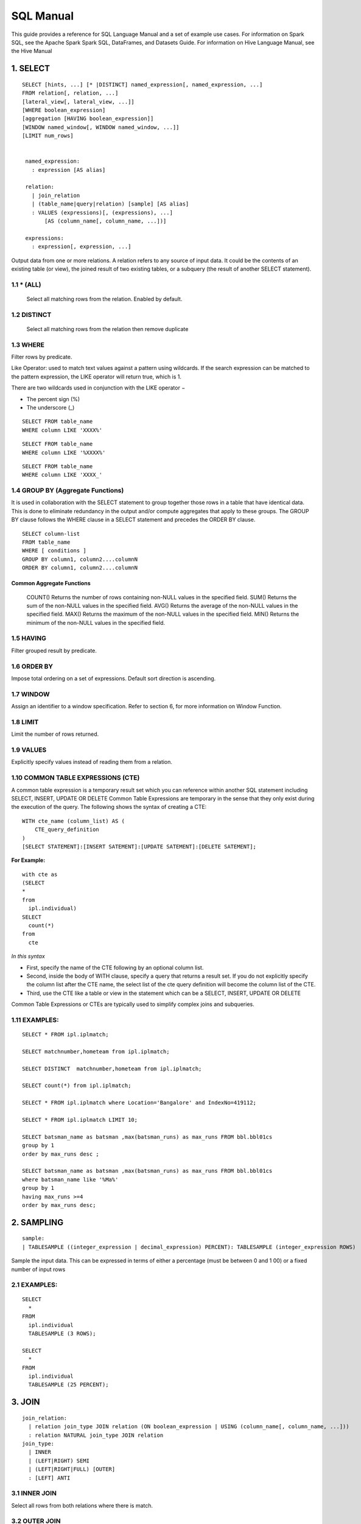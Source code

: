 ###########
SQL Manual
###########


This guide provides a reference for SQL Language Manual and a set of example use cases.
For information on Spark SQL, see the Apache Spark Spark SQL, DataFrames, and Datasets Guide.
For information on Hive Language Manual, see the Hive Manual

1.  SELECT
===========

.. highlight:: sql

::
  
   SELECT [hints, ...] [* |DISTINCT] named_expression[, named_expression, ...]
   FROM relation[, relation, ...]
   [lateral_view[, lateral_view, ...]]
   [WHERE boolean_expression]
   [aggregation [HAVING boolean_expression]]
   [WINDOW named_window[, WINDOW named_window, ...]]
   [LIMIT num_rows]


    named_expression:
      : expression [AS alias]

    relation:
      | join_relation
      | (table_name|query|relation) [sample] [AS alias]
      : VALUES (expressions)[, (expressions), ...]
          [AS (column_name[, column_name, ...])]

    expressions:
      : expression[, expression, ...]


Output data from one or more relations.
A relation refers to any source of input data. It could be the contents of an existing table (or view), the joined result of two existing tables, or a subquery (the result of another SELECT statement).


1.1 \* (ALL)
------------

  Select all matching rows from the relation. Enabled by default.

1.2 DISTINCT
------------

  Select all matching rows from the relation then remove duplicate 

1.3 WHERE
----------

Filter rows by predicate.

Like Operator: used to match text values against a pattern using wildcards. If the search expression can be matched to the pattern expression, the LIKE operator will return true, which is 1.

There are two wildcards used in conjunction with the LIKE operator −

- The percent sign (%)
- The underscore (_)

.. highlight:: sql

::
    
    SELECT FROM table_name
    WHERE column LIKE 'XXXX%'

::
    
    SELECT FROM table_name
    WHERE column LIKE '%XXXX%'

::
    
    SELECT FROM table_name
    WHERE column LIKE 'XXXX_'

1.4 GROUP BY (Aggregate Functions)
---------------------------------

It is used in collaboration with the SELECT statement to group together those rows in a table that have identical data. This is done to eliminate redundancy in the output and/or compute aggregates that apply to these groups.
The GROUP BY clause follows the WHERE clause in a SELECT statement and precedes the ORDER BY clause.

.. highlight:: sql

::
  
  SELECT column-list
  FROM table_name
  WHERE [ conditions ]
  GROUP BY column1, column2....columnN
  ORDER BY column1, column2....columnN


Common Aggregate Functions
^^^^^^^^^^^^^^^^^^^^^^^^^^^

      ==================    ===========
      Aggregate Function    Description
      ==================    ===========
      COUNT()               Returns the number of rows containing non-NULL values in the specified field.
      SUM()                 Returns the sum of the non-NULL values in the specified field.
      AVG()                 Returns the average of the non-NULL values in the specified field.
      MAX()                 Returns the maximum of the non-NULL values in the specified field.
      MIN()                 Returns the minimum of the non-NULL values in the specified field.



1.5 HAVING
----------

Filter grouped result by predicate.

1.6 ORDER BY
------------

Impose total ordering on a set of expressions. Default sort direction is ascending. 

1.7 WINDOW
-----------

Assign an identifier to a window specification. Refer to section 6, for more information on Window Function. 

1.8 LIMIT
----------
Limit the number of rows returned.

1.9 VALUES
-----------
Explicitly specify values instead of reading them from a relation.

1.10  COMMON TABLE EXPRESSIONS (CTE)
-------------------------------------

A common table expression is a temporary result set which you can reference within another SQL statement including SELECT, INSERT, UPDATE OR DELETE
Common Table Expressions are temporary in the sense that they only exist during the execution of the query.
The following shows the syntax of creating a CTE:

.. highlight:: sql
::

    WITH cte_name (column_list) AS (
        CTE_query_definition 
    )
    [SELECT STATEMENT]:[INSERT SATEMENT]:[UPDATE SATEMENT]:[DELETE SATEMENT];

**For Example:**

.. highlight:: sql
::

  with cte as
  (SELECT
  *
  from
    ipl.individual)
  SELECT
    count(*)
  from
    cte

*In this syntax*

- First, specify the name of the CTE following by an optional column list.
- Second, inside the body of  WITH clause, specify a query that returns a result set. If you do not explicitly specify the column list after the CTE name, the select list of the cte query definition will become the column list of the CTE.
- Third, use the CTE like a table or view in the statement which can be a SELECT, INSERT, UPDATE OR DELETE

Common Table Expressions or CTEs are typically used to simplify complex joins and subqueries.

1.11  EXAMPLES:
----------------

.. highlight:: sql

::
  
  SELECT * FROM ipl.iplmatch;

  SELECT matchnumber,hometeam from ipl.iplmatch;

  SELECT DISTINCT  matchnumber,hometeam from ipl.iplmatch;

  SELECT count(*) from ipl.iplmatch;

  SELECT * FROM ipl.iplmatch where Location='Bangalore' and IndexNo=419112;

  SELECT * FROM ipl.iplmatch LIMIT 10;

  SELECT batsman_name as batsman ,max(batsman_runs) as max_runs FROM bbl.bbl01cs 
  group by 1
  order by max_runs desc ;

  SELECT batsman_name as batsman ,max(batsman_runs) as max_runs FROM bbl.bbl01cs 
  where batsman_name like '%Ma%'
  group by 1
  having max_runs >=4
  order by max_runs desc;


2.  SAMPLING
=============

.. highlight:: sql
::
    
    sample:
    | TABLESAMPLE ((integer_expression | decimal_expression) PERCENT): TABLESAMPLE (integer_expression ROWS)

Sample the input data. This can be expressed in terms of either a percentage (must be between 0 and 1 00) or a fixed number of input rows

2.1 EXAMPLES:
-------------

.. highlight:: sql
::
  
  SELECT
    *
  FROM
    ipl.individual
    TABLESAMPLE (3 ROWS);

  SELECT
    *
  FROM
    ipl.individual
    TABLESAMPLE (25 PERCENT);

3.  JOIN
=========

.. highlight:: sql

::
    
    join_relation:
      | relation join_type JOIN relation (ON boolean_expression | USING (column_name[, column_name, ...]))
      : relation NATURAL join_type JOIN relation
    join_type:
      | INNER
      | (LEFT|RIGHT) SEMI
      | (LEFT|RIGHT|FULL) [OUTER]
      : [LEFT] ANTI

3.1 INNER JOIN
--------------
Select all rows from both relations where there is match.

3.2 OUTER JOIN
--------------
Select all rows from both relations, filling with null values on the side that does not have a match.

3.3 RIGHT JOIN
--------------

Select ALL rows from the RIGHT side and corresponding matching values from left. 

3.4 LEFT  JOIN
--------------
Select ALL rows from the left side and corresponding matching values from right. 

3.5 EXAMPLES :
--------------

.. highlight:: sql

::
    
    SELECT
      a.game_id, 
      a.venue,
      b.game_id,
      b.venue
    from
      bbl.bbl01cs a 
    inner join
      bbl.bbl02cs b
    on
      a.competition=b.competition:

    SELECT
      a.game_id, 
      a.venue,
      b.game_id,
      b.venue
    from
      bbl.bbl01cs a 
    left join
      bbl.bbl02cs b
    on a.venue=b.venue

Joining multiple data sources
^^^^^^^^^^^^^^^^^^^^^^^^^^^^^^

.. highlight:: sql

::
    
    SELECT
      a.game_id as wbbl_game_id
      , a.competition
      , b.game_id
      , b.competition
    FROM
      wbbl.wbbl01c a
    inner join
      bbl.bbl01cs b
    on
      a.game_id=b.game_id
    group by 1,2,3,4
    limit 10

4.  LATERAL VIEW
=================

.. highlight:: sql

::
    
    lateral_view:
      : LATERAL VIEW [OUTER] function_name (expressions)
            table_name [AS (column_name[, column_name, ...])]

Generate zero or more output rows for each input row using a table-generating function. The most common built-in function used with LATERAL VIEW is explode.

4.1 LATERAL VIEW OUTER
----------------------


Generate a row with null values even when the function returned zero rows.

4.2 EXAMPLES:
-------------

.. highlight:: sql

::
    
    SELECT
      *
    FROM
      bbl.bbl01cs
    LATERAL VIEW explode(Array(1, 2, 3)) my_view

5.  AGGREGATION
================

.. highlight:: sql

::
    
    aggregation:
        : GROUP BY expressions [(WITH ROLLUP | WITH CUBE | GROUPING SETS (expressions))]

Group by a set of expressions using one or more aggregate functions. Common built-in aggregate functions include count, avg, min, max, and sum.

5.1 ROLLUP
----------
Create a grouping set at each hierarchical level of the specified expressions.

.. highlight:: sql

::
    
    For instance,
      GROUP BY a, b, c WITH ROLLUP is equivalent to GROUP BY a, b, c GROUPING SETS ((a, b, c), (a, b), (a), ()).

The total number of grouping sets will be N + 1, where N is the number of group expressions.

5.2 CUBE
--------
Create a grouping set for each possible combination of set of the specified expressions.

::
    
    For instance,
      GROUP BY a, b, c WITH CUBE is equivalent to GROUP BY a, b, c GROUPING SETS ((a, b, c), (a, b), (b, c), (a, c), (a), (b), (c), ()).

The total number of grouping sets will be 2^N, where N is the number of group expressions.

5.3 GROUPING SETS
-----------------

Perform a group by for each subset of the group expressions specified in the grouping sets.

::
    
    For instance,
      GROUP BY x, y GROUPING SETS (x, y) is equivalent to the result of GROUP BY x unioned with that of GROUP BY y.

5.4 EXAMPLES:
-------------

.. highlight:: sql

::
    
    SELECT
      venue,
      COUNT(*) AS num_matches
    FROM
      wbbl.wbbl01c
    GROUP BY venue

    SELECT
      venue,
      AVG(batsman_runs) AS avg_runs
    FROM
      wbbl.wbbl01c
    GROUP BY venue

    SELECT
      venue,
      fixture,
      batsman_name
    FROM
      wbbl.wbbl01c
    GROUP BY venue, fixture, batsman_name WITH ROLLUP

    SELECT
      venue,
      fixture,
      AVG(batsman_runs)
    FROM
      wbbl.wbbl01c
    GROUP BY venue, fixture   GROUPING SETS (venue, fixture)

6.  WINDOW FUNCTION
====================

.. highlight:: sql

::
    
    window_expression:
     : expression OVER window_spec
    named_window:
    : window_identifier AS window_spec
    window_spec: 
    | window_identifier
    : ((PARTITION|DISTRIBUTE) BY expressions
     [(ORDER|SORT) BY sort_expressions] [window_frame])
    window_frame:
    | (RANGE|ROWS) frame_bound
    : (RANGE|ROWS) BETWEEN frame_bound AND frame_bound
    frame_bound:
    | CURRENT ROW
     | UNBOUNDED (PRECEDING|FOLLOWING)
      : expression (PRECEDING|FOLLOWING)

Compute a result over a range of input rows. A windowed expression is specified using the OVER keyword, which is followed by either an identifier to the window (defined using the WINDOW keyword) or the specification of a window.

6.1 PARTITION BY
----------------
Specify which rows will be in the same partition, aliased by DISTRIBUTE BY.

6.2 ORDER BY
------------
Specify how rows within a window partition are ordered, aliased by SORT BY.

6.3 RANGE BOUND
---------------
Express the size of the window in terms of a value range for the expression.

6.4 ROWS bound
--------------
Express the size of the window in terms of the number of rows before and/or after the current row.

6.5 CURRENT ROW
---------------
Use the current row as a bound.

6.6 UNBOUNDED
-------------
Use negative infinity as the lower bound or infinity as the upper bound.

6.7 PRECEDING
-------------
If used with a RANGE bound, this defines the lower bound of the value range. If used with a ROWS bound, this determines the number of rows before the current row to keep in the window.

6.8 FOLLOWING
-------------
If used with a RANGE bound, this defines the upper bound of the value range. If used with a ROWS bound, this determines the number of rows after the current row to keep in the window.


7.  HINTS
==========

.. highlight:: sql

::
    
    hints:
    : /*+ hint[, hint, ...] */
    hint:
    : hintName [(expression[, expression, ...])]

Hints can be used to help execute a query better.

For example, you can hint that a table is small enough to be broadcast, which would speed up joins.

You add one or more hints to a SELECT statement inside /*+ ... */ comment blocks.

Multiple hints can be specified inside the same comment block, in which case the hints are separated by commas, and there can be multiple such comment blocks. A hint has a name (for example, BROADCAST) and accepts 0 or more parameters.

7.1 EXAMPLES
--------------

.. highlight:: sql

::
    
    SELECT /*+ BROADCAST(customers) */
      a.*,
      b.*
    FROM
      TPCH_AZBLB.customer a,
      TPCH_AZBLB.orders b
    WHERE a.c_custkey = b.o_custkey

    SELECT /*+ SKEW('orders') */
      a.*,
      b.*
    FROM
      TPCH_AZBLB.customer a,
      TPCH_AZBLB.orders b
    WHERE a.c_custkey = b.o_custkey

8.  DATA SOURCE VIEW
=====================

View is virtual table based on the result-set of an SQL statement.

A view contains rows and columns, just like a real table.

The fields in a view are fields from one or more real tables in the database.

Using the Zetaris Data Fabric, tables/views from multiple data sources can be used to create a new view. 

You can add SQL functions, WHERE, and JOIN statements to a view and present the data as if the data were coming from one single table.

.. highlight:: sql

::
    
    CREATE VIEW [OR ALTER] schema_name.view_name [(column_list)]
    AS
        select_statement;

*In this syntax:*

- First, specify the name of the view after the CREATE VIEW keywords. The schema_name is the name of the schema to which the view belongs.

- Second, specify a SELECT statement (select_statement) that defines the view after the AS keyword. The SELECT statement can refer to one or more tables.

If you don’t explicitly specify a list of columns for the view, SQL Server will use the column list derived from the SELECT statement.


In case you want to redefine the view e.g., adding more columns to it or removing some columns from it, you can use the OR ALTER keywords after the CREATE VIEW keywords.

.. highlight:: sql

::
    
    CREATE DATASOURCE VIEW cust_ordr_count  AS 
    select 
      b.c_name,
      count(distinct(a.o_orderkey)) 
    FROM
      TPCH_AZBLB.orders a
    INNER JOIN
      TPCH_AZBLB.customer   b
    on
      a.o_custkey=b.c_custkey
    group by 1


9.  CAST OPERATOR
==================

There are many cases that you want to convert a value of one data type into another. PostgreSQL provides you with the CAST operator that allows you to do this.

The following illustrates the syntax of type CAST:

CAST ( expression AS target_type );

In this syntax:

• First, specify an expression that can be a constant, a table column, an expression that evaluates to a value.

• Then, specify the target data type to which you want to convert the result of the expression.

9.1 EXAMPLES
-------------

.. highlight:: sql

::
    
    SELECT
      CAST ('100' AS INTEGER);

If the expression cannot be converted to the target type, PostgreSQL will raise an error. See the following example:

.. highlight:: sql

::
    
    SELECT
       CAST ('10C' AS INTEGER);

    [Err] ERROR:  invalid input syntax for integer:

    SELECT
       CAST ('2015-01-01' AS DATE),
       CAST ('01-OCT-2015' AS DATE);

10. Other String Functions
============================

10.1  CONCAT( string str1, string str2... )
-------------------------------------------
The CONCAT function concatenates all the stings.

.. highlight:: sql

::
    
    Example: CONCAT('hadoop','-','hive') returns 'hadoop-hive'

    CONCAT_WS( string delimiter, string str1, string str2... )

The CONCAT_WS function is similar to the CONCAT function. Here you can also provide the delimiter, which can be used in between the strings to concat.

::
    
    Example: CONCAT_WS('-','hadoop','hive') returns 'hadoop-hive'

10.2  FIND_IN_SET( string search_string, string source_string_list )
--------------------------------------------------------------------
The FIND_IN_SET function searches for the search string in the source_string_list and returns the position of the first occurrence in the source string list. Here the source string list should be comma delimited one. It returns 0 if the first argument contains comma.

.. highlight:: sql

::
    
    Example: FIND_IN_SET('ha','hao,mn,hc,ha,hef') returns 4

10.3  LENGTH( string str )
--------------------------
The LENGTH function returns the number of characters in a string.

::
  
  Example: LENGTH('hive') returns 4

10.4  LOWER( string str ),  LCASE( string str )
-----------------------------------------------
The LOWER or LCASE function converts the string into lower case letters.

::
  
  Example: LOWER('HiVe') returns 'hive'

10.5  LPAD( string str, int len, string pad )
---------------------------------------------
The LPAD function returns the string with a length of len characters left-padded with pad.
::
  
  Example: LPAD('hive',6,'v') returns 'vvhive'

10.6  LTRIM( string str )
-------------------------
The LTRIM function removes all the trailing spaces from the string.

::
  
  Example: LTRIM('   hive') returns 'hive'

10.7  REPEAT( string str, int n ) 
---------------------------------
The REPEAT function repeats the specified string n times.

::
  
  Example: REPEAT('hive',2) returns 'hivehive'

10.8  RPAD( string str, int len, string pad )
---------------------------------------------
The RPAD function returns the string with a length of len characters right-padded with pad.

::
  
  Example: RPAD('hive',6,'v') returns 'hivevv'

10.9  REVERSE( string str )
---------------------------
The REVERSE function gives the reversed string

::
  
  Example: REVERSE('hive') returns 'evih'

10.10 RTRIM( string str )
-------------------------
The RTRIM function removes all the leading spaces from the string.

::
  
  Example: LTRIM('hive   ') returns 'hive'

10.11 SPACE( int number_of_spaces )
-----------------------------------
The SPACE function returns the specified number of spaces.

::
  
  Example: SPACE(4) returns '    '

10.12 SPLIT( string str, string pat ) 
-------------------------------------
The SPLIT function splits the string around the pattern pat and returns an array of strings. You can specify regular expressions as patterns.

::
  
  Example: SPLIT('hive:hadoop',':') returns ["hive","hadoop"]

10.13 SUBSTR( string source_str, int start_position [,int length]  )
--------------------------------------------------------------------
  
The SUBSTR or SUBSTRING function returns a part of the source string from the start position with the specified length of characters. If the length is not given, then it returns from the start position to the end of the string.

::
  
  Example1: SUBSTR('hadoop',4) returns 'oop'

  Example2: SUBSTR('hadoop',4,2) returns 'oo'

10.14 TRIM( string str )
------------------------
The TRIM function removes both the trailing and leading spaces from the string.

::
  
  Example: TRIM('   hive   ') returns 'hive'

10.15 UPPER( string str ), UCASE( string str )
----------------------------------------------
The UPPER or UCASE function converts the string into upper case letters.

10.16 Example:
--------------

::
  
  UPPER('HiVe') returns 'HIVE' UPPER( string str ), UCASE( string str )


11. Other Useful Functions - Quick Reference
=============================================

11.1  Mathematical Functions
----------------------------
The following built-in mathematical functions are supported in Lightning; most return NULL when the argument(s) are NULL:

**Function Name**

abs(double a)
^^^^^^^^^^^^^^
    Returns the absolute value

    Returns double
acos(double a), acos(DECIMAL a)
^^^^^^^^^^^^^^^^^^^^^^^^^^^^^^^^
    Returns the arc cosine of x if -1<=a<=1 or null otherwise

    Returns double
asin(double a), asin(DECIMAL a)
^^^^^^^^^^^^^^^^^^^^^^^^^^^^^^^^
    Returns the arc sin of x if -1<=a<=1 or null otherwise  

    Returns double
atan(double a), atan(DECIMAL a)
^^^^^^^^^^^^^^^^^^^^^^^^^^^^^^^^
    Returns the arctangent of a

    Returns double
bin(BIGINT a)
^^^^^^^^^^^^^^
    Returns the number in binary format

    Returns string
ceil(double a), ceiling(double a)
^^^^^^^^^^^^^^^^^^^^^^^^^^^^^^^^^^
    Returns the minimum BIGINT value that is equal or greater than the double

    Returns bigint
conv(BIGINT num, int from_base, int to_base), conv(STRING num, int from_base, int to_base)
^^^^^^^^^^^^^^^^^^^^^^^^^^^^^^^^^^^^^^^^^^^^^^^^^^^^^^^^^^^^^^^^^^^^^^^^^^^^^^^^^^^^^^^^^^
    Converts a number from a given base to another

    Returns string
cos(double a), cos(DECIMAL a)
^^^^^^^^^^^^^^^^^^^^^^^^^^^^^^
    Returns the cosine of a (a is in radians)

    Returns double
degrees(double a), degrees(DECIMAL a)
^^^^^^^^^^^^^^^^^^^^^^^^^^^^^^^^^^^^^^
    Converts value of a from radians to degre

    Returns double
exp(double a), exp(DECIMAL a)
^^^^^^^^^^^^^^^^^^^^^^^^^^^^^^
    Returns ea where e is the base of the natural logarithm

    Returns double
floor(double a)
^^^^^^^^^^^^^^^^
    Returns the maximum BIGINT value that is equal or less than the double

    Returns bigint
hex(BIGINT a) hex(string a) hex(BINARY a)
^^^^^^^^^^^^^^^^^^^^^^^^^^^^^^^^^^^^^^^^^^
    If the argument is an int, hex returns the number as a string in hex format.

    Otherwise if the number is a string, it converts each character into its hex representation and returns the resulting string.

    Returns string
ln(double a), ln(DECIMAL a)
^^^^^^^^^^^^^^^^^^^^^^^^^^^^^
    Returns the natural logarithm of the argument

    Returns double
log(double base, double a), log(DECIMAL base, DECIMAL a)
^^^^^^^^^^^^^^^^^^^^^^^^^^^^^^^^^^^^^^^^^^^^^^^^^^^^^^^^^
    Return the base “base” logarithm of the argument

    Returns double
log10(double a), log10(DECIMAL a)
^^^^^^^^^^^^^^^^^^^^^^^^^^^^^^^^^^
    Returns the base-10 logarithm of the argument

    Returns double
log2(double a), log2(DECIMAL a)
^^^^^^^^^^^^^^^^^^^^^^^^^^^^^^^^
    Returns the base-2 logarithm of the argument

    Returns double
negative(int a), negative(double a)
^^^^^^^^^^^^^^^^^^^^^^^^^^^^^^^^^^^^
    Returns -a  int double  
pmod(int a, int b) pmod(double a, double b)
^^^^^^^^^^^^^^^^^^^^^^^^^^^^^^^^^^^^^^^^^^^^
    Returns the positive value of a mod b

    Returns integer
positive(int a), positive(double a)
^^^^^^^^^^^^^^^^^^^^^^^^^^^^^^^^^^^^
    Returns a   int, double
pow(double a, double p), power(double a, double p)
^^^^^^^^^^^^^^^^^^^^^^^^^^^^^^^^^^^^^^^^^^^^^^^^^^^^
    Return ap
radians(double a)
^^^^^^^^^^^^^^^^^^
    Converts value of a from degrees to radians

    Returns double
rand(), rand(int seed)
^^^^^^^^^^^^^^^^^^^^^^^
    Returns a random number (that changes from row to row) that is distributed uniformly from 0 to 1.

    Specifiying the seed will make sure the generated random number sequence is deterministic.

    Returns double
round(double a)
^^^^^^^^^^^^^^^^
    Returns the rounded BIGINT value of the double

    Returns bigint
round(double a, int d)
^^^^^^^^^^^^^^^^^^^^^^^
    Returns the double rounded to d decimal places

    Returns double
sign(double a), sign(DECIMAL a)
^^^^^^^^^^^^^^^^^^^^^^^^^^^^^^^^
    Returns the sign of a as ‘1.0’ or ‘-1.0’

    Returns float
sin(double a), sin(DECIMAL a)
^^^^^^^^^^^^^^^^^^^^^^^^^^^^^^
    Returns the sine of a (a is in radians)

    Returns double
sqrt(double a), sqrt(DECIMAL a)
^^^^^^^^^^^^^^^^^^^^^^^^^^^^^^^^^
    Returns the square root of a

    Returns double
tan(double a) tan(double a), tan(DECIMAL a)
^^^^^^^^^^^^^^^^^^^^^^^^^^^^^^^^^^^^^^^^^^^
    Returns the tangent of a (a is in radians)  
unhex(string a)
^^^^^^^^^^^^^^^^
    Inverse of hex.

    Interprets each pair of characters as a hexidecimal number and converts to the character represented by the number.   string

    Returns string

11.2  The following are built-in String functions
-------------------------------------------------
**Function Name**

ascii(string str)
^^^^^^^^^^^^^^^^^^
  Returns the numeric value of the first character of str

  Returns int
base64(binary bin)
^^^^^^^^^^^^^^^^^^^
  Converts the argument from binary to a base- 64 string (as of 0.12.0)

  Returns string
chr(bigint|double A)
^^^^^^^^^^^^^^^^^^^^^
  Returns the ASCII character having the binary equivalent to A (as of Hive 1.3.0 and 2.1.0). If A is larger than 256 the result is equivalent to chr(A % 256). Example: select chr(88); returns “X”.string

  Returns string
concat(string|binary A, string|binary B…)
^^^^^^^^^^^^^^^^^^^^^^^^^^^^^^^^^^^^^^^^^^
  Returns the string or bytes resulting from concatenating the strings or bytes passed in as parameters in order. e.g. concat(‘foo’, ‘bar’) results in ‘foobar’. Note that this function can take any number of input strings.

context_ngrams(array<array>, array, int K, int pf)
^^^^^^^^^^^^^^^^^^^^^^^^^^^^^^^^^^^^^^^^^^^^^^^^^^^
  Returns the top-k contextual N-grams from a set of tokenized sentences, given a string of “context”. See StatisticsAndDataMining for more information.

  Returns array<struct<string,double>>
concat_ws(string SEP, string A, string B…)
^^^^^^^^^^^^^^^^^^^^^^^^^^^^^^^^^^^^^^^^^^^
  Like concat() above, but with custom separator SEP.

  Returns string
concat_ws(string SEP, array<string>)
^^^^^^^^^^^^^^^^^^^^^^^^^^^^^^^^^^^^^
  Like concat_ws() above, but taking an array of strings. (as of Hive 0.9.0)

  Returns string
decode(binary bin, string charset)
^^^^^^^^^^^^^^^^^^^^^^^^^^^^^^^^^^^
  Decodes the first argument into a String using the provided character set (one of ‘US-ASCII’, ‘ISO-8859-1’, ‘UTF-8’, ‘UTF-16BE’, ‘UTF-16LE’, ‘UTF-16’). If either argument is null, the result will also be null. (As of Hive 0.12.0.)

  Returns string
elt(N int,str1 string,str2 string,str3 string,…)
^^^^^^^^^^^^^^^^^^^^^^^^^^^^^^^^^^^^^^^^^^^^^^^^^
  Return string at index number. For example elt(2,’hello’,’world’) returns ‘world’.
  Returns NULL if N is less than 1 or greater than the number of arguments.  (See https://dev.mysql.com/doc/refman/5.7/en/string-functions.html#function_elt)

  Returns string
encode(string src, string charset)
^^^^^^^^^^^^^^^^^^^^^^^^^^^^^^^^^^^
  Encodes the first argument into a BINARY using the provided character set (one of ‘US-ASCII’, ‘ISO-8859-1’, ‘UTF-8’, ‘UTF-16BE’, ‘UTF-16LE’, ‘UTF-16’). If either argument is null, the result will also be null. (As of Hive 0.12.0.)

  Returns binary
field(val T,val1 T,val2 T,val3 T,…)
^^^^^^^^^^^^^^^^^^^^^^^^^^^^^^^^^^^^
  Returns the index of val in the val1,val2,val3,… list or 0 if not found.
  For example field(‘world’,’say’,’hello’,’world’) returns 3.
  All primitive types are supported, arguments are compared using str.equals(x). If val is NULL, the return value is 0.  (See https://dev.mysql.com/doc/refman/5.7/en/string-functions.html#function_field)

  Returns int
find_in_set(string str, string strList)
^^^^^^^^^^^^^^^^^^^^^^^^^^^^^^^^^^^^^^^^^
  Returns the first occurance of str in strList where strList is a comma-delimited string. Returns null if either argument is null. Returns 0 if the first argument contains any commas. e.g. find_in_set(‘ab’, ‘abc,b,ab,c,def’) returns 3

  Returns int
format_number(number x, int d)
^^^^^^^^^^^^^^^^^^^^^^^^^^^^^^^
  Formats the number X to a format like ‘#,###,###.##’, rounded to D decimal places, and returns the result as a string. If D is 0, the result has no decimal point or fractional part. (as of Hive 0.10.0)

  Returns string
get_json_object(string json_string, string path)
^^^^^^^^^^^^^^^^^^^^^^^^^^^^^^^^^^^^^^^^^^^^^^^^^
  Extract json object from a json string based on json path specified, and return json string of the extracted json object. It will return null if the input json string is invalid.
  NOTE: The json path can only have the characters [0-9a-z], i.e., no upper-case or special characters. Also, the keys *cannot start with numbers.* This is due to restrictions on Hive column names.

  Returns string
in_file(string str, string filename)
^^^^^^^^^^^^^^^^^^^^^^^^^^^^^^^^^^^^^
  Returns true if the string str appears as an entire line in filename.

  Returns boolean
initcap(string A)
^^^^^^^^^^^^^^^^^^
  Returns string, with the first letter of each word in uppercase, all other letters in lowercase. Words are delimited by whitespace. (As of Hive 1.1.0.)

  Returns int
instr(string str, string substr)
^^^^^^^^^^^^^^^^^^^^^^^^^^^^^^^^^
  Returns the position of the first occurence of substr in str

  Returns int
length(string A)
^^^^^^^^^^^^^^^^^
  Returns the length of the string

  Returns int
levenshtein(string A, string B)
^^^^^^^^^^^^^^^^^^^^^^^^^^^^^^^^
  Returns the Levenshtein distance between two strings (as of Hive 1.2.0). For example, levenshtein(‘kitten’, ‘sitting’) results in 3.

  Returns int
locate(string substr, string str[, int pos])
^^^^^^^^^^^^^^^^^^^^^^^^^^^^^^^^^^^^^^^^^^^^^
  Returns the position of the first occurrence of substr in str after position pos

  Returns int
lower(string A) lcase(string A)
^^^^^^^^^^^^^^^^^^^^^^^^^^^^^^^^^
  Returns the string resulting from converting all characters of B to lower case. For example, lower(‘fOoBaR’) results in ‘foobar’.

  Returns string
lpad(string str, int len, string pad)
^^^^^^^^^^^^^^^^^^^^^^^^^^^^^^^^^^^^^^
  Returns str, left-padded with pad to a length of len. If str is longer than len, the return value is shortened to len characters. In case of empty pad string, the return value is null.

  Returns string
ltrim(string A)
^^^^^^^^^^^^^^^^^
  Returns the string resulting from trimming spaces from the beginning(left hand side) of A e.g. ltrim(‘ foobar ‘) results in ‘foobar ‘

  Returns string
ngrams(array<array >, int N, int K, int pf)
^^^^^^^^^^^^^^^^^^^^^^^^^^^^^^^^^^^^^^^^^^^^
  Returns the top-k N-grams from a set of tokenized sentences, such as those returned by the sentences() UDAF. See StatisticsAndDataMining for more information.

  Returns array<struct<string,double>>
parse_url(string urlString, string partToExtract [, string keyToExtract])
^^^^^^^^^^^^^^^^^^^^^^^^^^^^^^^^^^^^^^^^^^^^^^^^^^^^^^^^^^^^^^^^^^^^^^^^^^
  Returns the specified part from the URL. Valid values for partToExtract include HOST, PATH, QUERY, REF, PROTOCOL, AUTHORITY, FILE, and USERINFO. e.g. parse_url(‘https://facebook.com/path1/p.php?k1=v1&k2=v2#Ref1’, ‘HOST’) returns ‘facebook.com’. Also a value of a particular key in QUERY can be extracted by providing the key as the third argument, e.g. parse_url(‘https://facebook.com/path1/p.php?k1=v1&k2=v2#Ref1’, ‘QUERY’, ‘k1’) returns ‘v1’.

  Returns string
printf(String format, Obj… args)
^^^^^^^^^^^^^^^^^^^^^^^^^^^^^^^^^
  Returns the input formatted according do printf-style format strings (as of Hive 0.9.0)

  Returns string
regexp_extract(string subject, string pattern, int index)
^^^^^^^^^^^^^^^^^^^^^^^^^^^^^^^^^^^^^^^^^^^^^^^^^^^^^^^^^^
  Returns the string extracted using the pattern. e.g. regexp_extract(‘foothebar’, ‘foo(.*?)(bar)’, 2) returns ‘bar.'' Note that some care is necessary in using predefined character classes: using '\s' as the second argument will match the letter s; 's' is necessary to match whitespace, etc. The ‘index’ parameter is the Java regex Matcher group() method index. See docs/api/java/util/regex/Matcher.html for more information on the ‘index’ or Java regex group() method.

  Returns string
regexp_replace(string INITIAL_STRING, string PATTERN, string REPLACEMENT)
^^^^^^^^^^^^^^^^^^^^^^^^^^^^^^^^^^^^^^^^^^^^^^^^^^^^^^^^^^^^^^^^^^^^^^^^^^
  Returns the string resulting from replacing all substrings in INITIAL_STRING that match the java regular expression syntax defined in PATTERN with instances of REPLACEMENT, e.g. regexp_replace(“foobar”, “oo|ar”, “”) returns ‘fb.’ Note that some care is necessary in using predefined character classes: using ‘\s’ as the second argument will match the letter s; ‘s’ is necessary to match whitespace, etc.

  Returns string
repeat(string str, int n)
^^^^^^^^^^^^^^^^^^^^^^^^^^
  Repeat str n times

  Returns string
replace(string A, string OLD, string NEW)
^^^^^^^^^^^^^^^^^^^^^^^^^^^^^^^^^^^^^^^^^^
  Returns the string A with all non-overlapping occurrences of OLD replaced with NEW (as of Hive 1.3.0 and 2.1.0). Example: select replace(“ababab”, “abab”, “Z”); returns “Zab”.

  Returns string
reverse(string A)
^^^^^^^^^^^^^^^^^
  Returns the reversed string

  Returns string
rpad(string str, int len, string pad)
^^^^^^^^^^^^^^^^^^^^^^^^^^^^^^^^^^^^^^
  Returns str, right-padded with pad to a length of len. If str is longer than len, the return value is shortened to len characters. In case of empty pad string, the return value is null.

  Returns string
rtrim(string A)
^^^^^^^^^^^^^^^^^
  Returns the string resulting from trimming spaces from the end(right hand side) of A e.g. rtrim(‘ foobar ‘) results in ‘ foobar’
sentences(string str, string lang, string locale)
^^^^^^^^^^^^^^^^^^^^^^^^^^^^^^^^^^^^^^^^^^^^^^^^^^^
  Tokenizes a string of natural language text into words and sentences, where each sentence is broken at the appropriate sentence boundary and returned as an array of words. The ‘lang’ and ‘locale’ are optional arguments. e.g. sentences(‘Hello there! How are you?’) returns ( (“Hello”, “there”), (“How”, “are”, “you”) )

  Returns array<array> 
soundex(string A)
^^^^^^^^^^^^^^^^^^^^
  Returns soundex code of the string (as of Hive 1.2.0). For example, soundex(‘Miller’) results in M460.

  Returns string
space(int n)
^^^^^^^^^^^^
  Return a string of n spaces

  Returns string
split(string str, string pat)
^^^^^^^^^^^^^^^^^^^^^^^^^^^^^^^
  Split str around pat (pat is a regular expression)

  Returns array 
str_to_map(text[, delimiter1, delimiter2])
^^^^^^^^^^^^^^^^^^^^^^^^^^^^^^^^^^^^^^^^^^^^
  Splits text into key-value pairs using two delimiters. Delimiter1 separates text into K-V pairs, and Delimiter2 splits each K-V pair. Default delimiters are ‘,’ for delimiter1 and ‘=’ for delimiter2.

  Returns map<string,string>  
substr(string|binary A, int start) substring(string|binary A, int start)
^^^^^^^^^^^^^^^^^^^^^^^^^^^^^^^^^^^^^^^^^^^^^^^^^^^^^^^^^^^^^^^^^^^^^^^^^^
  Returns the substring or slice of the byte array of A starting from start position till the end of string A e.g. substr(‘foobar’, 4) results in ‘bar’

  Returns string
substr(string|binary A, int start, int len) substring(string|binary A, int start, int len)
^^^^^^^^^^^^^^^^^^^^^^^^^^^^^^^^^^^^^^^^^^^^^^^^^^^^^^^^^^^^^^^^^^^^^^^^^^^^^^^^^^^^^^^^^^^^
  Returns the substring or slice of the byte array of A starting from start position with length len e.g. substr(‘foobar’, 4, 1) results in ‘b’

  Returns string
translate(string|char|varchar input, string|char|varchar from, string|char|varchar to)
^^^^^^^^^^^^^^^^^^^^^^^^^^^^^^^^^^^^^^^^^^^^^^^^^^^^^^^^^^^^^^^^^^^^^^^^^^^^^^^^^^^^^^^
  Translates the input string by replacing the characters present in the from string with the corresponding characters in the to string. This is similar to the translate function in PostgreSQL. If any of the parameters to this UDF are NULL, the result is NULL as well (available as of Hive 0.10.0; char/varchar support added as of Hive 0.14.0.)

  Returns string
trim(string A)
^^^^^^^^^^^^^^^^^
  Returns the string resulting from trimming spaces from both ends of A e.g. trim(‘ foobar ‘) results in ‘foobar’

  Returns string


12 Register Logical Datasources
================================

To build a virtual data lake, a user need to identify data base to be connected. Lightning supports all JDBC compliant DB, all know NoSQL, RestAPI, CSV, JSON file.

Register Clustered Databases
----------------------------

Register Master Datasources
^^^^^^^^^^^^^^^^^^^^^^^^^^^

A user need to provide JDBC driver class, url and connectivity credentials including extra parameters database need.

**Syntax:**

.. highlight:: sql

::
   
   CREATE DATASOURCE ORCL [DESCRIBE BY ["Oracle for Product Master"] OPTIONS (
   jdbcdriver "com.oracle.OracleDriver",
   jdbcurl "jdbc:oracle:thin@oracle-master:1521:orcl",
   username "scott",
   password "tiger",
   [key "value"]*)


``Real-world example`` showing a connection to Oracle on port 1521 of a localhost with a database name of orcl with user name scott and password tiger.
::
     
     CREATE DATASOURCE ORACLE DESCRIBE BY "Oracle for Product Master" OPTIONS (
     jdbcdriver "com.oracle.OracleDriver",
     jdbcurl "jdbc:oracle:thin@localhost:1521:orcl",
     username "scott",
     password "tiger")


Add Slave Nodes
^^^^^^^^^^^^^^^

If the registered database supports cluster base computing such as MPP, then a user can register slave nodes so that Lightning can directly query to slave nodes rather than running it through the master node.
::
   
    ADD SLAVE DATASOURCE TO ORCL OPTIONS (
    jdbcdriver "com.oracle.OracleDriver",
    jdbcurl "jdbc:oracle:thin@oracle-slave1;1521:orcl",
    username "scott",
    password "tiger",
    [key "value"])*

::
    
     ADD SLAVE DATASOURCE TO ORCL OPTIONS (
     jdbcdriver "com.oracle.OracleDriver",
     jdbcurl "jdbc:oracle:thin@oracle-slave2;1521:orcl",
     username "scott",
     password "tiger",
     [key "value"])*

::
     
     ADD SLAVE DATASOURCE TO ORCL OPTIONS (
     jdbcdriver "com.oracle.OracleDriver",
     jdbcurl "jdbc:oracle:thin@oracle-slave3;1521:orcl",
     username "scott",
     password "tiger",
     [key "value"])*



The above example shows registering 1 master node(oracle-master) and 3 slave nodes(oracle-slave1, oracle-slave2, and oracle-slave3).

\*ORCL is alias for the target data source which will be decided by a user when creating data source.
\*If schema is provided, Lightning will only ingest metadata from that schema
\*If schema_prepended_table is set to true, schema will be prepended to the table name as there may be same tables using the same name across different schemas. 
For example, role table in zetaris_bi schema will be named zetaris_bi__role

Register RDBMS Datasource
-------------------------

MS SQL Server
^^^^^^^^^^^^^^
.. highlight:: sql

::
    
    CREATE DATASOURCE MSSQL DESCRIBE BY "MSSQL-2017-linux " OPTIONS (
      jdbcdriver "com.microsoft.sqlserver.jdbc.SQLServerDriver",
      jdbcurl "jdbc:sqlserver://localhost:1433 ",
      databaseName "DemoData",
      username "scott" ,
      password "tiger",
      schema “dbo”
    )

My SQL
^^^^^^
.. code-block:: sql
    
    CREATE DATASOURCE MY_SQL DESCRIBE BY "MySQL " OPTIONS (
      jdbcdriver "com.mysql.jdbc.Driver",
      jdbcurl "jdbc:mysql://127.0.0.1/test_db",
      username "scott" ,
      password "tiger
    )
    
IBM DB2
^^^^^^^^
.. code-block:: sql
    
    CREATE DATASOURCE DB2_DB2INST1 DESCRIBE BY "DB2 Sample DB Schema " OPTIONS (
      jdbcdriver "com.ibm.db2.jcc.DB2Driver",
      jdbcurl "jdbc:db2://127.0.0.1:50000/db_name",
      username "db2inst1" ,
      password "db2inst1-pwd",
      schema "DB2INST1",
      schema_prepended_table "true"
    )

Green Plum
^^^^^^^^^^
.. code-block:: sql
    
    CREATE DATASOURCE GREEN_PLUM  DESCRIBE  BY  "GREEN_PLUM " OPTIONS (
      jdbcdriver "org.postgresql.Driver",
      jdbcurl "jdbc:postgresql://localhost:5432/postgres",
      username "gpadmin" ,
      password "pivotal",
      schema "public"
    )

Teradata
^^^^^^^^

::

    CREATE DATASOURCE TERA_DATA DESCRIBE BY "TERA_DATA " OPTIONS (
      jdbcdriver "com.teradata.jdbc.TeraDriver",
      jdbcurl "jdbc:teradata://10.128.87.16/DBS_PORT=1025",
      username "dbc" ,
      password "dbc",
      schema "dbcmngr"
    )

Amazon Aurora
^^^^^^^^^^^^^

::
    
    CREATE DATASOURCE AWS_AURORA DESCRIBE BY "AWS_AURORA " OPTIONS (
      jdbcdriver "com.mysql.jdbc.Driver",
      jdbcurl "jdbc:mysql://zet-aurora-cluster.cluster-ckh4ncwbhsty.ap-southeast-2.rds.amazonaws.com/your_db?",
      username "your_db_account_name" ,
      password "your_db_account_password""
    )

Amazon Redshift
^^^^^^^^^^^^^^^

::

    CREATE DATASOURCE REDSHIFT DESCRIBE BY "AWS RedShift" OPTIONS (
      jdbcdriver "com.amazon.redshift.jdbc.Driver",
      jdbcurl "jdbc:redshift://zetaris.cyzoanxzdpje.ap-southeast-2.redshift.amazonaws.com:5439/your_db_name",
      username "your_db_account_name",
      password "your_db_account_password"
    )

Register NOSQL Datasource
-------------------------

Register Mongo DB
^^^^^^^^^^^^^^^^^

For MongoDB, the below 5 parameters(host, port, db name, user name and password) must be provided.

::
   
    CREATE DATASOURCE MONGO DESCRIBE BY "MongoDB" OPTIONS ( 
    lightning.datasource.mongodb.host "localhost", 
    lightning.datasource.mongodb.port "27017", 
    lightning.datasource.mongodb.database "lightning-demo", 
    lightning.datasource.mongodb.username "", 
    lightning.datasource.mongodb.password "" 
    ) 

Register Cassandra
^^^^^^^^^^^^^^^^^^

For Cassandra, there is only on parameter for Lightning, which is key space for this connection. the other parameters start with "spark.cassandra" prefix, which is actually provided for Spark Cassandra connector(https://github.com/datastax/spark-cassandra-connector). ::

      CREATE DATASOURCE CSNDR DESCRIBE BY "Cassandra" OPTIONS ( 
      spark.cassandra.connection.host "localhost", 
      spark.cassandra.connection. port "9042", 
      spark.cassandra.auth.username "cassandra", 
      spark.cassandra.auth. password "cassandra", 
      lightning. datasource .cassandra.keyspace "lightning_demo" 
      ) 


Register Amazon DynamoDB
^^^^^^^^^^^^^^^^^^^^^^^^

::

    CREATE DATASOURCE AWS_DYNAMODB DESCRIBE BY "AWS DynamoDB" OPTIONS (
      accessKeyId "Your_aws_accessKeyId",
      secretKey "Your_aws_SecretAccessKey" ,
      region "ap-southeast-2"
    )



13 Create Physical Datasources
===============================

These are datasources based on physical files residing on on-prem filestore (Local filesystem,nfs filesystem), or cloud filestores like S3 and Azure Blob.
One need to first create a lightning database and then register the respective files under this namespace .
.. highlight:: sql

::

    CREATE LIGHTNING DATABASE AWS_S3 DESCRIBE BY "AWS S3 bucket" OPTIONS (
    [key "value"]
    )


Ingest RESTful Service
------------------------

For the RESTful service when returns JSON format, a user need to provide end point, HTTP method, encoding type as well as schema.::
::

    REGISTER REST DATASOURCE TABLE SAFC_USERS FROM SAFC SCHEMA ( 
    uid Long, 
    gender String, 
    age Integer , 
    job String, 
    ts String) 
    OPTIONS ( 
    endpoint "/example/users", 
    method "GET", 
    requesttype "URLENCODED" 
    ); 

Other parameter for the API call, such as security key, can be provided in OPTIONS field. 

Ingest file from S3
-------------------

::
    
    CREATE LIGHTNING FILESTORE  TABLE customer FROM TPCH_S3 FORMAT CSV(JSON) OPTIONS (
      PATH "s3n://zetaris-lightning-test/csv-data/tpc-h/customer.csv",
      inferSchema "true",
      AWSACCESSKEYID "AKIAITGIWHBIPE3NU5GA",
      AWSSECRETACCESSKEY "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"
    )

Ingest file from azure Blob
---------------------------

::

    CREATE  LIGHTNING  FILESTORE  TABLE customer FROM TPCH_AZBLB FORMAT CSV(JSON) OPTIONS (
      PATH "wasb://zettest-storage-container@zettesstorage.blob.core.windows.net/customer.csv",
      inferSchema "true",
      fs.azure.account.key.zettesstorage.blob.core.windows.net "bHLzau36KlZ6cYnSrvPzSJVniBDtu819nHTR/+hRyDZEVScQ3wuesst9P5/I7vqG+4czeimuHSrPe2ZtK+b+BQ=="
    )

Key name for security key depends on Azure Blob container, refer to Azure Blob service.


14 Ingest Metadata
===================
Once a data source is registered in Lightning it will ingest all table, column and constraints metadata.

Ingest all tables from the data source
---------------------------------------
.. highlight:: sql

::

    REGISTER DATASOURCE TABLES FROM ORCL

This command will connect to ORCL database, and ingest all metadata(tables, columns, foreign key, index and all other constraints) into Schema Store

Ingest a table from the data source
------------------------------------

::

    REGISTER DATASOURCE TABLE "USER" [USER_ALIAS] FROM ORCL

This will register "USER" table as USER_ALIAS if alias is provided.

Update Schema
--------------
When changes were made to the target data source, a user can reflect them using update schema command:

::
    
    UPDATE DATASOURCE SCHEMA ORCL

Update description and materialised table for each relation in a data source
----------------------------------------------------------------------------


15 Manage Schema Store
=======================

Lightning provides various commands to manage meta data in the schema store. Also, these will be provided via RESTful service.

Datasource
------------

Show Datasource
^^^^^^^^^^^^^^^^^^
This command shows the data sources registered in the schema store::
.. highlight:: sql

::

    SHOW DATASOURCES 

Drop Datasource
^^^^^^^^^^^^^^^^
This command drop the registered data source as well as all tables under that.::
   
    DROP DATASOURCE ORCL 

Describe Datasource
^^^^^^^^^^^^^^^^^^^^
::
    
    DESCRIBE DATASOURCE ORCL

Describe Slave Datasource
^^^^^^^^^^^^^^^^^^^^^^^^^^

::
    
    DESCRIBE SLAVE DATASOURCE ORCL

Table
-------

Describe data source table
^^^^^^^^^^^^^^^^^^^^^^^^^^
.. highlight:: sql

::
    
    DESC ORCL.USERS 

Show all tables
^^^^^^^^^^^^^^^
::
    
    SHOW TABLES

Show data source tables
^^^^^^^^^^^^^^^^^^^^^^^
::
    
    SHOW DATASOURCE TABLES ORCL 

Drop Table
^^^^^^^^^^
::
    
    DROP TABLE ORCL.USERS

View
-----

Lightning supports the view capability with query definition on a single data source or across multiple data sources

Create Data Source View
^^^^^^^^^^^^^^^^^^^^^^^^
.. highlight:: sql

::
      
     CREATE DATASOURCE VIEW TEEN_AGER FROM ORCL  AS 
     SELECT * FROM USERS WHERE AGE >= 13 AND AGE < 20 
     
the TEEN_AGER view belongs to ORCL data source. 
With this capability a user can create a view with DBMS native query, which is really handy :

::
    
    CREATE DATASOURCE VIEW SALARY_RANK FROM ORCL AS
      SELECT department_id, last_name, salary, RANK() OVER (PARTITION BY department_id ORDER BY salary) RANK
      FROM employees
      WHERE department_id = 60
      ORDER BY RANK, last_name
    SELECT * FROM ORCL.SALARY_RANK will produce :

    DEPARTMENT_ID LAST_NAME                     SALARY       RANK
    ------------- ------------------------- ---------- ----------
               60 Lorentz                         4200          1
               60 Austin                          4800          2
               60 Pataballa                       4800          2
               60 Ernst                           6000          4
               60 Hunold                          9000          5

Also, those views can be join with other tables in other data sources.

Create Schema Store View
^^^^^^^^^^^^^^^^^^^^^^^^
This view can across different data sources.

::
    
    CREATE DATASOURCE VIEW TOP10_MOVIES_FOR_TEENS AS
      SELECT movies_from_oracle.title, user_rating.count, user_rating.min, user_rating.max, user_rating.avg
      FROM(
        SELECT iid, count(*) count, min(pref) min, max(pref) max, avg(pref) avg
        FROM TRDT.ratings ratings_from_teradata, PGRS.users users_from_postgres
        WHERE users_from_postgres.age >=13AND users_from_postgres.age <20
        AND ratings_from_teradata.uid = users_from_postgres.uid
        GROUP BY ratings_from_teradata.iid
        ORDER BY avg DESC
        LIMIT20
    ) AS user_rating, ORCL.movies movies_from_oracle
    WHERE movies_from_oracle.iid = user_rating.iid

This view can be queried like normal table :

::
    
    SELECT*FROM TOP10_MOVIES_FOR_TEENS

Drop View
^^^^^^^^^^
::
     
     DROP VIEW ORCL.TEEN_AGER; 

16 Run Query
=============

Lightning supports SQL2003. Also, it can run all 99 TPC-DS queries. As long as a data source registered into schema store, query can across all data sources.

For example the following query run join query across three different data sources(Teradata ↔ Oracle ↔ Cassandra),

::

     SELECT  users_from_cassandra.age, users_from_cassandra.gender, movies_from_oracle.title title, ratings_from_teradata.pref, ratings_from_teradata.ts 
     FROM TRDT.ratings ratings_from_teradata, ORCL.movies movies_from_oracle, CSNDR.users users_from_cassandra 
     WHERE users_from_postgres.gender = 'F' 
     AND ratings_from_teradata.uid = users_from_postgres.uid 
     AND movies_from_oracle.iid = ratings_from_teradata.iid 

17 Materialization and Cache
==============================

For some reasons, for example query performance, all data source tables or views can be materialized by leveraging Zetaris Fusion DB. Also, Lightning support Cache capabilities where a user can load all data into main memory.

Materialization
----------------

For example the following query materialize all data from RESTful Service to USER_FOR_COPY table in fusion db.::

     INSERT INTO FUSIONDB.USERS_FOR_COPY 
     SELECT uid, gender, age, job , ts FROM SAFC.SAFC_USERS 

Cache/Uncache
---------------

A user can load all data into main memory by leverging cache capability and also, uncache it anytime.

.. highlight:: sql

::
     
     CACHE TABLE pref; 
     CACHE TABLE ORCL.movies; 

The pref, ORCL.moves table are chaned now, and the following query performs a lot better : 
::
     
     SELECT movies_from_oracle.title, hdfs_pref. count , hdfs_pref. min , hdfs_pref. max , hdfs_pref. avg 
     FROM ( 
     SELECT iid, count ( * ) count , min (pref) min , max (pref) max , avg (pref) avg 
     FROM pref 
     GROUP BY iid 
     ) AS hdfs_pref, ORCL.movies movies_from_oracle 
     WHERE movies_from_oracle.iid = hdfs_pref.iid 
     These tables uncached any time 
     UNCACHE TABLE pref 
     UNCACHE TABLE ORCL.movies 

18 Statistics
==============

Lighting come up with CBO(Cose Based Optimizer) to reduce data shuffling across cluster. To do this, Lighting keeps statistics for the data source. There are two types of statistics, the one is table level statistics and the other is column level statistics.

Table level statistics
-----------------------
.. highlight:: sql

::
     
     ANALYZE DATASOURCE TABLE ORCL.MOVIES 
     This command generate statistics such as size in bytes, cardinality for the table, and these are browsed by the following command : 
     SHOW DATASOURCE TABLE STATISTICS ORCL.MOVIES 

Column level statistics
------------------------
.. highlight:: sql
::
      
     ANALYZE DATASOURCE TABLE ORCL.MOVIES COMPUTE STATISTICS FOR COLUMNS (IID, TITLE)

This command generate statistics such as cardinality, number of null, min, max, average value, and these are browsed by the following command : 
::
    
     SHOW DATASOURCE COLUMN STATISTICS ORCL.MOVIES; 

19 Partitioning
================

Query performance can be improved by partitioning table. What partitioning means here is that all records are splitted into multiple partitions and these are processed independently in each worker node.
::
       
     CREATE DATASOURCE PARTITION ON ORCL.USERS OPTIONS ( 
     COLUMN "UID", 
     COUNT "2", 
     LOWERBOUND "1", 
     UPPERBOUND "6040") 
     This command makes two partitions based on the "UID" column. lower/upper bound provides boundary value for the partition. This partition can be removed by : 
     DROP DATASOURCE PARTITION ON ORCL.USERS 

20 Import CSV file
===================

Lighting supports CSV file and running query on top of it. A CSV can be imported by either :

Hive syntax
------------
::
     
     CREATE EXTERNAL TABLE pref (uid INT, iid INT, pref FLOAT, ts STRING)
     ROW FORMAT DELIMITED FIELDS TERMINATED BY ','
     LOCATION 'csv directory'

With the syntax, a user can import other file format than csv(tsv for example). But this doesn't support :

1.  Header
    CSV header must be got rid of.
2.  LOCATION must be directory. Create a directory, and place csv file there
3.  For directory in s3 bucket, csv directory looks like “s3n://mys3bucket/perf/”

 OR

Lightning Syntax
-----------------
.. highlight:: sql

::
       
     CREATE TABLE pref
     USING com.databricks.spark.csv
     OPTIONS (path "file path", header "true", inferSchema "true")

With this syntax, user can do :

1.  infer schema
2.  support header
3.  support a single file
4.  ``file path`` in Amazon s3 looks like ``s3n://mys3bucket/perf/pref.csv``


21 Access Control
==================

User Management
----------------

Only admin user or users in "admin" role can add/drop user.


Add user
^^^^^^^^

1. level : admin | general
2. password doesnt allow white spaces

.. highlight:: sql

::
    
    ADD USER WITH (  
    email 'someone@zetaris.com',  
    name 'someone',  
    level 'general',  
    password '1234567'
    )

Update user password
^^^^^^^^^^^^^^^^^^^^

::

    UPDATE USER user_id SET PASSWORD 'new_password'


Describe user
^^^^^^^^^^^^^

::

    DESCRIBE USER user_id

Delete user
^^^^^^^^^^^

::

    DROP USER user_id

Show users
^^^^^^^^^^
::

    SHOW USERS


Role Based Access(RBA) control
------------------------------

The Lightning provides Role Based Access which limits a users to access a specific set of data. 
This is applied at data source level or table level in each data source. Only admin users or equivalents can run these commands


**Privileges**

- SELECT privilege - Give read access to the data source or relation
- INSERT privilege - Give insert access to the data source or relation
- CACHE privileges - Give cache access to a relation : (UN)CACHE DATASOURCE TABLE

**Predefined Roles**

Role is case insensitive
- admin
- none
- all
- default

Create Role
^^^^^^^^^^^^^

::

    CREATE ROLE role_name [DESCRIBE BY "this is blah~~~"]

Drop Role
^^^^^^^^^^^

::

    DROP ROLE role_name;

Show Roles
^^^^^^^^^^

::

    SHOW ROLES

Assign an User a Role
^^^^^^^^^^^^^^^^^^^^^^

::

    ASSIGN USER user_name [, user_name] ...TO ROLE role_name

Revoke User from Role
^^^^^^^^^^^^^^^^^^^^^^

::

    REVOKE USER user_name[, user_name] ...FROM ROLE role_name

Show Role Assigned to user
^^^^^^^^^^^^^^^^^^^^^^^^^^^^
Show all roles granted to the user

::

    SHOW ROLE ASSIGNED TO USER user_name


Show Role Assigned to user
^^^^^^^^^^^^^^^^^^^^^^^^^^^^
Show all users granted to the role

::
    
    SHOW USER ASSIGNED TO ROLE role_name


Grant
^^^^^
Granted user with GRANT OPTIONS can grant same privilege on the table.
::

    GRANT SELECT | INSERT | CACHEON table_or_view_nameTO principal_spec [,principal_spec] ...[WITH GRANT OPTION]

Revoke
^^^^^^^^^^

::

    REVOKE SELECT(INSERT | CACHE) ON table_or_view_name FROM principal_spec [,principal_spec] ...

Show Grant
^^^^^^^^^^

- Wild card can be only used in table field. for example, ORCL.\* is allowed but \*.\* or \*.movies were not allowed.

::

    SHOW GRANT[principal_specification] ON(ALL | [TABLE] table_or_view_name)
    principal_specification: USER user | ROLE roleIt will display :
    table_identifier        | principal_name  | principal_type  | privilege  | grant_option  |   grant_time                      | grantor 
    +------------------------+----------------------+--------------------+-------------+------------------+----------------------------------+----------+
    ORCL.movies         | ashutosh            | USER              | DELETE  | false              | 2018-05-07 11:44:12.301 | thejas   
    ORCL.movies         | ashutosh            | USER              | INSERT   | false              | 2018-05-07 11:44:12.301 | thejas   
    ORCL.ratings          | ashutosh            | ROLE              | SELECT  | false              | 2018-05-07 11:44:12.301 | thejas 